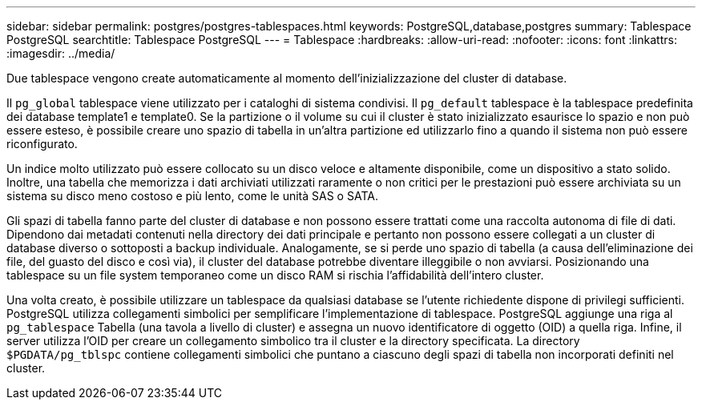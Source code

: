 ---
sidebar: sidebar 
permalink: postgres/postgres-tablespaces.html 
keywords: PostgreSQL,database,postgres 
summary: Tablespace PostgreSQL 
searchtitle: Tablespace PostgreSQL 
---
= Tablespace
:hardbreaks:
:allow-uri-read: 
:nofooter: 
:icons: font
:linkattrs: 
:imagesdir: ../media/


[role="lead"]
Due tablespace vengono create automaticamente al momento dell'inizializzazione del cluster di database.

Il `pg_global` tablespace viene utilizzato per i cataloghi di sistema condivisi. Il `pg_default` tablespace è la tablespace predefinita dei database template1 e template0. Se la partizione o il volume su cui il cluster è stato inizializzato esaurisce lo spazio e non può essere esteso, è possibile creare uno spazio di tabella in un'altra partizione ed utilizzarlo fino a quando il sistema non può essere riconfigurato.

Un indice molto utilizzato può essere collocato su un disco veloce e altamente disponibile, come un dispositivo a stato solido. Inoltre, una tabella che memorizza i dati archiviati utilizzati raramente o non critici per le prestazioni può essere archiviata su un sistema su disco meno costoso e più lento, come le unità SAS o SATA.

Gli spazi di tabella fanno parte del cluster di database e non possono essere trattati come una raccolta autonoma di file di dati. Dipendono dai metadati contenuti nella directory dei dati principale e pertanto non possono essere collegati a un cluster di database diverso o sottoposti a backup individuale. Analogamente, se si perde uno spazio di tabella (a causa dell'eliminazione dei file, del guasto del disco e così via), il cluster del database potrebbe diventare illeggibile o non avviarsi. Posizionando una tablespace su un file system temporaneo come un disco RAM si rischia l'affidabilità dell'intero cluster.

Una volta creato, è possibile utilizzare un tablespace da qualsiasi database se l'utente richiedente dispone di privilegi sufficienti. PostgreSQL utilizza collegamenti simbolici per semplificare l'implementazione di tablespace. PostgreSQL aggiunge una riga al `pg_tablespace` Tabella (una tavola a livello di cluster) e assegna un nuovo identificatore di oggetto (OID) a quella riga. Infine, il server utilizza l'OID per creare un collegamento simbolico tra il cluster e la directory specificata. La directory `$PGDATA/pg_tblspc` contiene collegamenti simbolici che puntano a ciascuno degli spazi di tabella non incorporati definiti nel cluster.
